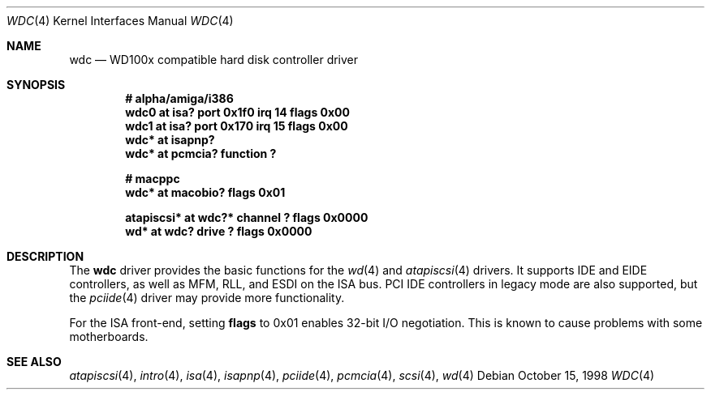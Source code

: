 .\"	$OpenBSD: wdc.4,v 1.7 2002/09/26 22:09:53 miod Exp $
.\"	$NetBSD: wdc.4,v 1.4 1999/05/19 14:44:02 bouyer Exp $
.\"
.\" Copyright (c) 1998 Manuel Bouyer.
.\"
.\" Redistribution and use in source and binary forms, with or without
.\" modification, are permitted provided that the following conditions
.\" are met:
.\" 1. Redistributions of source code must retain the above copyright
.\"    notice, this list of conditions and the following disclaimer.
.\" 2. Redistributions in binary form must reproduce the above copyright
.\"    notice, this list of conditions and the following disclaimer in the
.\"    documentation and/or other materials provided with the distribution.
.\" 3. All advertising materials mentioning features or use of this software
.\"    must display the following acknowledgement:
.\"	This product includes software developed by the University of
.\"	California, Berkeley and its contributors.
.\" 4. Neither the name of the University nor the names of its contributors
.\"    may be used to endorse or promote products derived from this software
.\"    without specific prior written permission.
.\"
.\" THIS SOFTWARE IS PROVIDED BY THE REGENTS AND CONTRIBUTORS ``AS IS'' AND
.\" ANY EXPRESS OR IMPLIED WARRANTIES, INCLUDING, BUT NOT LIMITED TO, THE
.\" IMPLIED WARRANTIES OF MERCHANTABILITY AND FITNESS FOR A PARTICULAR PURPOSE
.\" ARE DISCLAIMED.  IN NO EVENT SHALL THE REGENTS OR CONTRIBUTORS BE LIABLE
.\" FOR ANY DIRECT, INDIRECT, INCIDENTAL, SPECIAL, EXEMPLARY, OR CONSEQUENTIAL
.\" DAMAGES (INCLUDING, BUT NOT LIMITED TO, PROCUREMENT OF SUBSTITUTE GOODS
.\" OR SERVICES; LOSS OF USE, DATA, OR PROFITS; OR BUSINESS INTERRUPTION)
.\" HOWEVER CAUSED AND ON ANY THEORY OF LIABILITY, WHETHER IN CONTRACT, STRICT
.\" LIABILITY, OR TORT (INCLUDING NEGLIGENCE OR OTHERWISE) ARISING IN ANY WAY
.\" OUT OF THE USE OF THIS SOFTWARE, EVEN IF ADVISED OF THE POSSIBILITY OF
.\" SUCH DAMAGE.
.\"

.Dd October 15, 1998
.Dt WDC 4
.Os
.Sh NAME
.Nm wdc
.Nd WD100x compatible hard disk controller driver
.Sh SYNOPSIS
.Cd "# alpha/amiga/i386"
.Cd "wdc0 at isa? port 0x1f0 irq 14 flags 0x00"
.Cd "wdc1 at isa? port 0x170 irq 15 flags 0x00"
.Cd "wdc* at isapnp?"
.Cd "wdc* at pcmcia? function ?"
.Pp
.Cd "# macppc"
.Cd "wdc* at macobio? flags 0x01"
.Pp
.Cd "atapiscsi* at wdc?* channel ? flags 0x0000"
.Cd "wd* at wdc? drive ? flags 0x0000"
.Sh DESCRIPTION
The
.Nm
driver provides the basic functions for the
.Xr wd 4
and
.Xr atapiscsi 4
drivers.
It supports IDE and EIDE controllers, as well as MFM, RLL, and ESDI on
the ISA bus.
PCI IDE controllers in legacy mode are also supported, but the
.Xr pciide 4
driver may provide more functionality.
.Pp
For the ISA front-end, setting
.Cm flags
to 0x01 enables 32-bit I/O negotiation.
This is known to cause problems with some motherboards.
.Sh SEE ALSO
.Xr atapiscsi 4 ,
.Xr intro 4 ,
.Xr isa 4 ,
.Xr isapnp 4 ,
.Xr pciide 4 ,
.Xr pcmcia 4 ,
.Xr scsi 4 ,
.Xr wd 4
